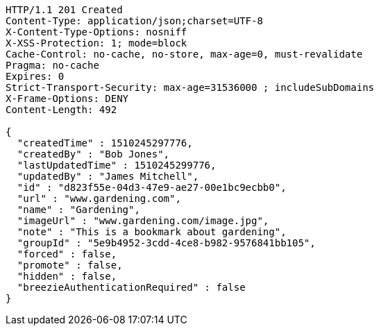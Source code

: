 [source,http,options="nowrap"]
----
HTTP/1.1 201 Created
Content-Type: application/json;charset=UTF-8
X-Content-Type-Options: nosniff
X-XSS-Protection: 1; mode=block
Cache-Control: no-cache, no-store, max-age=0, must-revalidate
Pragma: no-cache
Expires: 0
Strict-Transport-Security: max-age=31536000 ; includeSubDomains
X-Frame-Options: DENY
Content-Length: 492

{
  "createdTime" : 1510245297776,
  "createdBy" : "Bob Jones",
  "lastUpdatedTime" : 1510245299776,
  "updatedBy" : "James Mitchell",
  "id" : "d823f55e-04d3-47e9-ae27-00e1bc9ecbb0",
  "url" : "www.gardening.com",
  "name" : "Gardening",
  "imageUrl" : "www.gardening.com/image.jpg",
  "note" : "This is a bookmark about gardening",
  "groupId" : "5e9b4952-3cdd-4ce8-b982-9576841bb105",
  "forced" : false,
  "promote" : false,
  "hidden" : false,
  "breezieAuthenticationRequired" : false
}
----